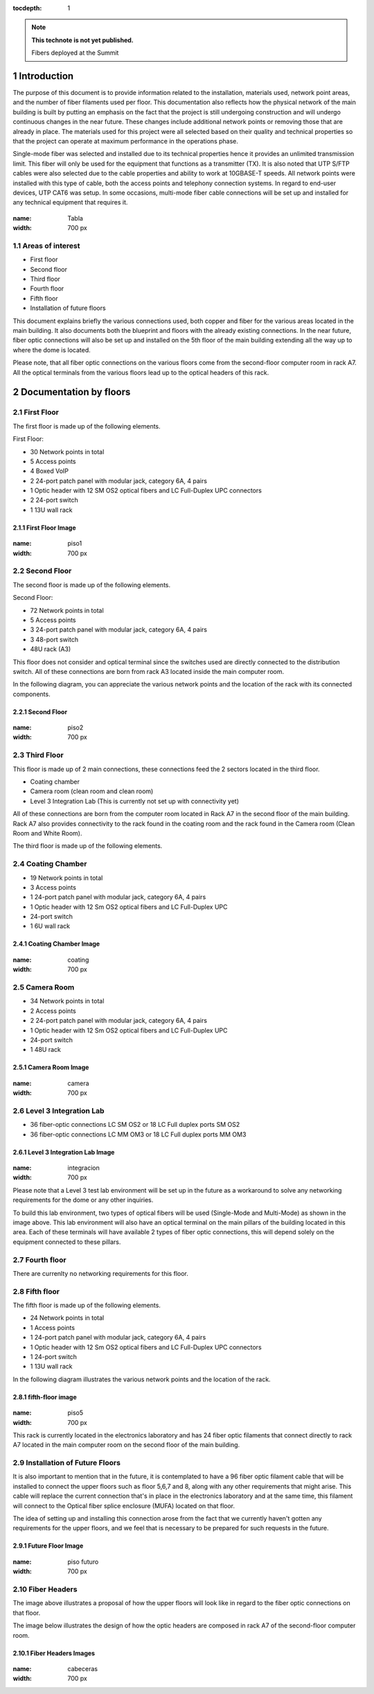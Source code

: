 ..
  
:tocdepth: 1

.. Please do not modify tocdepth; will be fixed when a new Sphinx theme is shipped.

.. sectnum::

.. TODO: Delete the note below before merging new content to the master branch.

.. note::

   **This technote is not yet published.**

   Fibers deployed at the Summit

.. inicio contenido



Introduction
============

The purpose of this document is to provide information related to the installation, materials used, network point areas, and the number of fiber filaments used per floor. This documentation also reflects how the physical network of the main building is built by putting an emphasis on the fact that the project is still undergoing construction and will undergo continuous changes in the near future. These changes include additional network points or removing those that are already in place. The materials used for this project were all selected based on their quality and technical properties so that the project can operate at maximum performance in the operations phase.

Single-mode fiber was selected and installed due to its technical properties hence it provides an unlimited transmission limit. This fiber will only be used for the equipment that functions as a transmitter (TX). It is also noted that UTP S/FTP cables were also selected due to the cable properties and ability to work at 10GBASE-T speeds. All network points were installed with this type of cable, both the access points and telephony connection systems. In regard to end-user devices, UTP CAT6 was setup. In some occasions, multi-mode fiber cable connections will be set up and installed for any technical equipment that requires it.


.. figure:: /_static/Tabla.PNG
:name: Tabla
:width: 700 px

 

 

Areas of interest
-----------------

- First floor
- Second floor
- Third floor
- Fourth floor
- Fifth floor
- Installation of future floors

 

This document explains briefly the various connections used, both copper and fiber for the various areas located in the main building. It also documents both the blueprint and floors with the already existing connections. In the near future, fiber optic connections will also be set up and installed on the 5th floor of the main building extending all the way up to where the dome is located.


Please note, that all fiber optic connections on the various floors come from the second-floor computer room in rack A7. All the optical terminals from the various floors lead up to the optical headers of this rack.


Documentation by floors
=======================

First Floor
-----------

The first floor is made up of the following elements.

First Floor:

- 30 Network points in total
- 5 Access points
- 4 Boxed VoIP
- 2 24-port patch panel with modular jack, category 6A, 4 pairs
- 1 Optic header with 12 SM OS2 optical fibers and LC Full-Duplex UPC connectors
- 2 24-port switch
- 1 13U wall rack


First Floor Image
^^^^^^^^^^^^^^^^^^
.. figure:: /_static/ittn-main/piso1.PNG
:name: piso1
:width: 700 px


Second Floor
------------

The second floor is made up of the following elements.

Second Floor:

- 72 Network points in total
- 5 Access points
- 3 24-port patch panel with modular jack, category 6A, 4 pairs
- 3 48-port switch
- 48U rack (A3)


This floor does not consider and optical terminal since the switches used are directly connected to the distribution switch. All of these connections are born from rack A3 located inside the main computer room.

In the following diagram, you can appreciate the various network points and the location of the rack with its connected components.


Second Floor
^^^^^^^^^^^^^
.. figure:: /_static/ittn-main/piso2.jpg
:name: piso2
:width: 700 px

Third Floor
-----------

This floor is made up of 2 main connections, these connections feed the 2 sectors located in the third floor.

- Coating chamber
- Camera room (clean room and clean room)
- Level 3 Integration Lab (This is currently not set up with connectivity yet)


All of these connections are born from the computer room located in Rack A7 in the second floor of the main building. Rack A7 also provides connectivity to the rack found in the coating room and the rack found in the Camera room (Clean Room and White Room).


The third floor is made up of the following elements.

Coating Chamber
---------------
- 19 Network points in total
- 3 Access points
- 1 24-port patch panel with modular jack, category 6A, 4 pairs
- 1 Optic header with 12 Sm OS2 optical fibers and LC Full-Duplex UPC
- 24-port switch
- 1 6U wall rack

Coating Chamber Image
^^^^^^^^^^^^^^^^^^^^^^

.. figure:: /_static/ittn-main/coating.PNG
:name: coating
:width: 700 px

Camera Room
-----------
- 34 Network points in total
- 2 Access points
- 2 24-port patch panel with modular jack, category 6A, 4 pairs
- 1 Optic header with 12 Sm OS2 optical fibers and LC Full-Duplex UPC
- 24-port switch
- 1 48U rack


Camera Room Image
^^^^^^^^^^^^^^^^^

.. figure:: /_static/ittn-main/camera.PNG
:name: camera
:width: 700 px

Level 3 Integration Lab
-----------------------

- 36 fiber-optic connections LC SM OS2 or 18 LC Full duplex ports SM OS2
- 36 fiber-optic connections LC MM OM3 or 18 LC Full duplex ports MM OM3

Level 3 Integration Lab Image
^^^^^^^^^^^^^^^^^^^^^^^^^^^^^

.. figure:: /_static/ittn-main/integracion.jpg
:name: integracion
:width: 700 px


Please note that a Level 3 test lab environment will be set up in the future as a workaround to solve any networking requirements for the dome or any other inquiries.

To build this lab environment, two types of optical fibers will be used (Single-Mode and Multi-Mode) as shown in the image above. This lab environment will also have an optical terminal on the main pillars of the building located in this area. Each of these terminals will have available 2 types of fiber optic connections, this will depend solely on the equipment connected to these pillars.


Fourth floor
------------

There are currenlty no networking requirements for this floor.

Fifth floor
-----------

The fifth floor is made up of the following elements.

- 24 Network points in total
- 1 Access points
- 1 24-port patch panel with modular jack, category 6A, 4 pairs
- 1 Optic header with 12 Sm OS2 optical fibers and LC Full-Duplex UPC connectors
- 1 24-port switch
- 1 13U wall rack


In the following diagram illustrates the various network points and the location of the rack.

fifth-floor image
^^^^^^^^^^^^^^^^^^
.. figure:: /_static/ittn-main/piso5.png
:name: piso5
:width: 700 px


This rack is currently located in the electronics laboratory and has 24 fiber optic filaments that connect directly to rack A7 located in the main computer room on the second floor of the main building.


Installation of Future Floors
-----------------------------

It is also important to mention that in the future, it is contemplated to have a 96 fiber optic filament cable that will be installed to connect the upper floors such as floor 5,6,7 and 8, along with any other requirements that might arise. This cable will replace the current connection that's in place in the electronics laboratory and at the same time, this filament will connect to the Optical fiber splice enclosure (MUFA) located on that floor.

The idea of setting up and installing this connection arose from the fact that we currently haven't gotten any requirements for the upper floors, and we feel that is necessary to be prepared for such requests in the future.

Future Floor Image
^^^^^^^^^^^^^^^^^^

.. figure:: /_static/ittn-main/pisos-futuros.PNG
:name: piso futuro
:width: 700 px

Fiber Headers
-------------

The image above illustrates a proposal of how the upper floors will look like in regard to the fiber optic connections on that floor.

The image below illustrates the design of how the optic headers are composed in rack A7 of the second-floor computer room.

Fiber Headers Images
^^^^^^^^^^^^^^^^^^^^
.. figure:: /_static/ittn-main/cabeceras.jpg
:name: cabeceras
:width: 700 px

.. fin de contenido

.. .. rubric:: References

.. Make in-text citations with: :cite:`bibkey`.

.. .. bibliography:: local.bib lsstbib/books.bib lsstbib/lsst.bib lsstbib/lsst-dm.bib lsstbib/refs.bib lsstbib/refs_ads.bib
.. :style: lsst_aa
